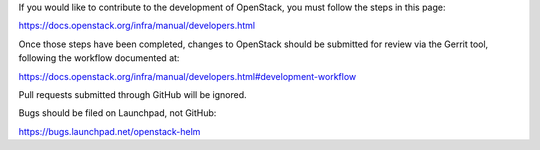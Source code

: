If you would like to contribute to the development of OpenStack,
you must follow the steps in this page:

https://docs.openstack.org/infra/manual/developers.html

Once those steps have been completed, changes to OpenStack
should be submitted for review via the Gerrit tool, following
the workflow documented at:

https://docs.openstack.org/infra/manual/developers.html#development-workflow

Pull requests submitted through GitHub will be ignored.

Bugs should be filed on Launchpad, not GitHub:

https://bugs.launchpad.net/openstack-helm

